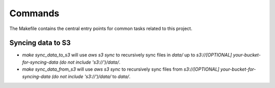 Commands
========

The Makefile contains the central entry points for common tasks related to this project.

Syncing data to S3
^^^^^^^^^^^^^^^^^^

* `make sync_data_to_s3` will use `aws s3 sync` to recursively sync files in `data/` up to `s3://[OPTIONAL] your-bucket-for-syncing-data (do not include 's3://')/data/`.
* `make sync_data_from_s3` will use `aws s3 sync` to recursively sync files from `s3://[OPTIONAL] your-bucket-for-syncing-data (do not include 's3://')/data/` to `data/`.
